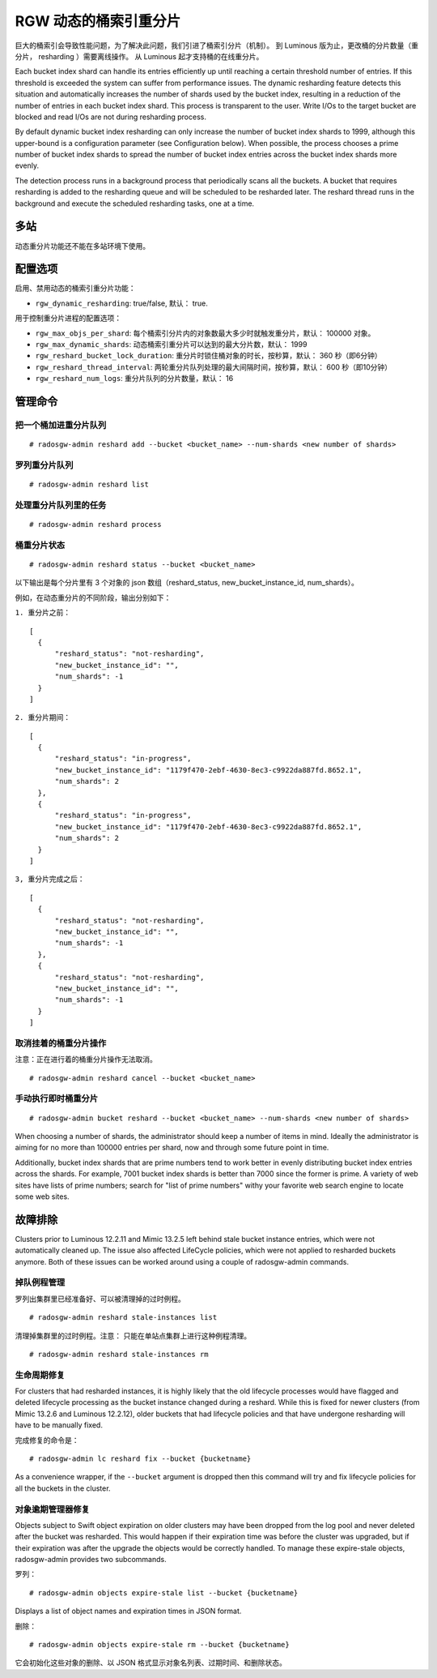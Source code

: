 .. _rgw_dynamic_bucket_index_resharding:

========================
 RGW 动态的桶索引重分片
========================

.. versionadded:: Luminous

巨大的桶索引会导致性能问题，为了解决此问题，我们引进了桶索引分片（机制）。
到 Luminous 版为止，更改桶的分片数量（重分片， resharding ）需要离线操作。
从 Luminous 起才支持桶的在线重分片。

Each bucket index shard can handle its entries efficiently up until
reaching a certain threshold number of entries. If this threshold is
exceeded the system can suffer from performance issues. The dynamic
resharding feature detects this situation and automatically increases
the number of shards used by the bucket index, resulting in a
reduction of the number of entries in each bucket index shard. This
process is transparent to the user. Write I/Os to the target bucket
are blocked and read I/Os are not during resharding process.

By default dynamic bucket index resharding can only increase the
number of bucket index shards to 1999, although this upper-bound is a
configuration parameter (see Configuration below). When
possible, the process chooses a prime number of bucket index shards to
spread the number of bucket index entries across the bucket index
shards more evenly.

The detection process runs in a background process that periodically
scans all the buckets. A bucket that requires resharding is added to
the resharding queue and will be scheduled to be resharded later. The
reshard thread runs in the background and execute the scheduled
resharding tasks, one at a time.


多站
====
.. Multisite

动态重分片功能还不能在多站环境下使用。


配置选项
========
.. Configuration

启用、禁用动态的桶索引重分片功能：

- ``rgw_dynamic_resharding``:  true/false, 默认： true.

用于控制重分片进程的配置选项：

- ``rgw_max_objs_per_shard``: 每个桶索引分片内的对象数最大多少时就触发重分片，默认： 100000 对象。

- ``rgw_max_dynamic_shards``: 动态桶索引重分片可以达到的最大分片数，默认： 1999

- ``rgw_reshard_bucket_lock_duration``: 重分片时锁住桶对象的时长，按秒算，默认： 360 秒（即6分钟）

- ``rgw_reshard_thread_interval``: 两轮重分片队列处理的最大间隔时间，按秒算，默认： 600 秒（即10分钟）

- ``rgw_reshard_num_logs``: 重分片队列的分片数量，默认： 16


管理命令
========
.. Admin commands

把一个桶加进重分片队列
----------------------
.. Add a bucket to the resharding queue

::

   # radosgw-admin reshard add --bucket <bucket_name> --num-shards <new number of shards>


罗列重分片队列
--------------
.. List resharding queue

::

   # radosgw-admin reshard list


处理重分片队列里的任务
----------------------
.. Process tasks on the resharding queue

::

   # radosgw-admin reshard process


桶重分片状态
------------
.. Bucket resharding status

::

   # radosgw-admin reshard status --bucket <bucket_name>

以下输出是每个分片里有 3 个对象的 json 数组（reshard_status, new_bucket_instance_id, num_shards）。

例如，在动态重分片的不同阶段，输出分别如下：

``1. 重分片之前：``
::

  [
    {
        "reshard_status": "not-resharding",
        "new_bucket_instance_id": "",
        "num_shards": -1
    }
  ]

``2. 重分片期间：``
::

  [
    {
        "reshard_status": "in-progress",
        "new_bucket_instance_id": "1179f470-2ebf-4630-8ec3-c9922da887fd.8652.1",
        "num_shards": 2
    },
    {
        "reshard_status": "in-progress",
        "new_bucket_instance_id": "1179f470-2ebf-4630-8ec3-c9922da887fd.8652.1",
        "num_shards": 2
    }
  ]

``3, 重分片完成之后：``
::

  [
    {
        "reshard_status": "not-resharding",
        "new_bucket_instance_id": "",
        "num_shards": -1
    },
    {
        "reshard_status": "not-resharding",
        "new_bucket_instance_id": "",
        "num_shards": -1
    }
  ]


取消挂着的桶重分片操作
----------------------
.. Cancel pending bucket resharding

注意：正在进行着的桶重分片操作无法取消。 ::

   # radosgw-admin reshard cancel --bucket <bucket_name>


手动执行即时桶重分片
--------------------
.. Manual immediate bucket resharding

::

   # radosgw-admin bucket reshard --bucket <bucket_name> --num-shards <new number of shards>

When choosing a number of shards, the administrator should keep a
number of items in mind. Ideally the administrator is aiming for no
more than 100000 entries per shard, now and through some future point
in time.

Additionally, bucket index shards that are prime numbers tend to work
better in evenly distributing bucket index entries across the
shards. For example, 7001 bucket index shards is better than 7000
since the former is prime. A variety of web sites have lists of prime
numbers; search for "list of prime numbers" withy your favorite web
search engine to locate some web sites.


故障排除
========
.. Troubleshooting

Clusters prior to Luminous 12.2.11 and Mimic 13.2.5 left behind stale bucket
instance entries, which were not automatically cleaned up. The issue also affected
LifeCycle policies, which were not applied to resharded buckets anymore. Both of
these issues can be worked around using a couple of radosgw-admin commands.


掉队例程管理
------------
.. Stale instance management

罗列出集群里已经准备好、可以被清理掉的过时例程。 ::

   # radosgw-admin reshard stale-instances list

清理掉集群里的过时例程。注意：
只能在单站点集群上进行这种例程清理。 ::

   # radosgw-admin reshard stale-instances rm


生命周期修复
------------
.. Lifecycle fixes

For clusters that had resharded instances, it is highly likely that the old
lifecycle processes would have flagged and deleted lifecycle processing as the
bucket instance changed during a reshard. While this is fixed for newer clusters
(from Mimic 13.2.6 and Luminous 12.2.12), older buckets that had lifecycle policies and
that have undergone resharding will have to be manually fixed.

完成修复的命令是： ::

    # radosgw-admin lc reshard fix --bucket {bucketname}

As a convenience wrapper, if the ``--bucket`` argument is dropped then this
command will try and fix lifecycle policies for all the buckets in the cluster.


对象逾期管理器修复
------------------
.. Object Expirer fixes

Objects subject to Swift object expiration on older clusters may have
been dropped from the log pool and never deleted after the bucket was
resharded. This would happen if their expiration time was before the
cluster was upgraded, but if their expiration was after the upgrade
the objects would be correctly handled. To manage these expire-stale
objects, radosgw-admin provides two subcommands.

罗列： ::

   # radosgw-admin objects expire-stale list --bucket {bucketname}

Displays a list of object names and expiration times in JSON format.

删除：

::

   # radosgw-admin objects expire-stale rm --bucket {bucketname}

它会初始化这些对象的删除、以 JSON 格式显示对象名列表、过期时间、和删除状态。
